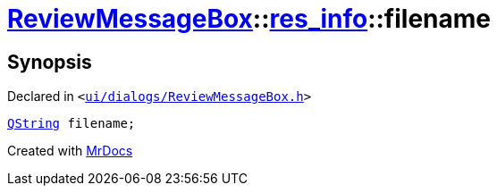 [#ReviewMessageBox-res_info-filename]
= xref:ReviewMessageBox.adoc[ReviewMessageBox]::xref:ReviewMessageBox/res_info.adoc[res&lowbar;info]::filename
:relfileprefix: ../../
:mrdocs:


== Synopsis

Declared in `&lt;https://github.com/PrismLauncher/PrismLauncher/blob/develop/ui/dialogs/ReviewMessageBox.h#L18[ui&sol;dialogs&sol;ReviewMessageBox&period;h]&gt;`

[source,cpp,subs="verbatim,replacements,macros,-callouts"]
----
xref:QString.adoc[QString] filename;
----



[.small]#Created with https://www.mrdocs.com[MrDocs]#
